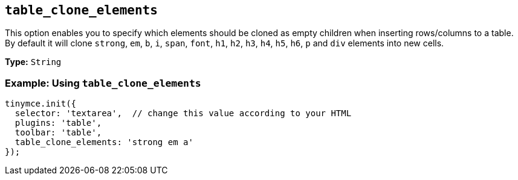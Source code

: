 [[table_clone_elements]]
== `+table_clone_elements+`

This option enables you to specify which elements should be cloned as empty children when inserting rows/columns to a table. By default it will clone `+strong+`, `+em+`, `+b+`, `+i+`, `+span+`, `+font+`, `+h1+`, `+h2+`, `+h3+`, `+h4+`, `+h5+`, `+h6+`, `+p+` and `+div+` elements into new cells.

*Type:* `+String+`

=== Example: Using `+table_clone_elements+`

[source,js]
----
tinymce.init({
  selector: 'textarea',  // change this value according to your HTML
  plugins: 'table',
  toolbar: 'table',
  table_clone_elements: 'strong em a'
});
----
